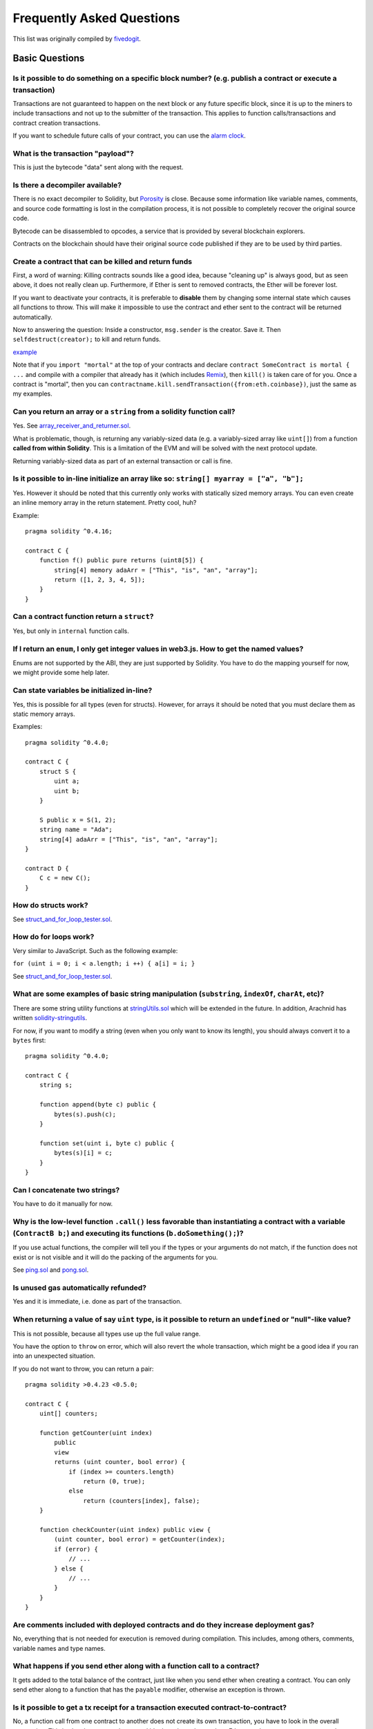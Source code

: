 ###########################
Frequently Asked Questions
###########################

This list was originally compiled by `fivedogit <mailto:fivedogit@gmail.com>`_.


***************
Basic Questions
***************

Is it possible to do something on a specific block number? (e.g. publish a contract or execute a transaction)
=============================================================================================================

Transactions are not guaranteed to happen on the next block or any future
specific block, since it is up to the miners to include transactions and not up
to the submitter of the transaction. This applies to function calls/transactions and contract
creation transactions.

If you want to schedule future calls of your contract, you can use the
`alarm clock <http://www.ethereum-alarm-clock.com/>`_.

What is the transaction "payload"?
==================================

This is just the bytecode "data" sent along with the request.

Is there a decompiler available?
================================

There is no exact decompiler to Solidity, but
`Porosity <https://github.com/comaeio/porosity>`_ is close.
Because some information like variable names, comments, and
source code formatting is lost in the compilation process,
it is not possible to completely recover the original source code.

Bytecode can be disassembled to opcodes, a service that is provided by
several blockchain explorers.

Contracts on the blockchain should have their original source
code published if they are to be used by third parties.

Create a contract that can be killed and return funds
=====================================================

First, a word of warning: Killing contracts sounds like a good idea, because "cleaning up"
is always good, but as seen above, it does not really clean up. Furthermore,
if Ether is sent to removed contracts, the Ether will be forever lost.

If you want to deactivate your contracts, it is preferable to **disable** them by changing some
internal state which causes all functions to throw. This will make it impossible
to use the contract and ether sent to the contract will be returned automatically.

Now to answering the question: Inside a constructor, ``msg.sender`` is the
creator. Save it. Then ``selfdestruct(creator);`` to kill and return funds.

`example <https://github.com/fivedogit/solidity-baby-steps/blob/master/contracts/05_greeter.sol>`_

Note that if you ``import "mortal"`` at the top of your contracts and declare
``contract SomeContract is mortal { ...`` and compile with a compiler that already
has it (which includes `Remix <https://remix.ethereum.org/>`_), then
``kill()`` is taken care of for you. Once a contract is "mortal", then you can
``contractname.kill.sendTransaction({from:eth.coinbase})``, just the same as my
examples.

Can you return an array or a ``string`` from a solidity function call?
======================================================================

Yes. See `array_receiver_and_returner.sol <https://github.com/fivedogit/solidity-baby-steps/blob/master/contracts/60_array_receiver_and_returner.sol>`_.

What is problematic, though, is returning any variably-sized data (e.g. a
variably-sized array like ``uint[]``) from a function **called from within Solidity**.
This is a limitation of the EVM and will be solved with the next protocol update.

Returning variably-sized data as part of an external transaction or call is fine.

Is it possible to in-line initialize an array like so: ``string[] myarray = ["a", "b"];``
=========================================================================================

Yes. However it should be noted that this currently only works with statically sized memory arrays. You can even create an inline memory
array in the return statement. Pretty cool, huh?

Example::

    pragma solidity ^0.4.16;

    contract C {
        function f() public pure returns (uint8[5]) {
            string[4] memory adaArr = ["This", "is", "an", "array"];
            return ([1, 2, 3, 4, 5]);
        }
    }

Can a contract function return a ``struct``?
============================================

Yes, but only in ``internal`` function calls.

If I return an ``enum``, I only get integer values in web3.js. How to get the named values?
===========================================================================================

Enums are not supported by the ABI, they are just supported by Solidity.
You have to do the mapping yourself for now, we might provide some help
later.

Can state variables be initialized in-line?
===========================================

Yes, this is possible for all types (even for structs). However, for arrays it
should be noted that you must declare them as static memory arrays.

Examples::

    pragma solidity ^0.4.0;

    contract C {
        struct S {
            uint a;
            uint b;
        }

        S public x = S(1, 2);
        string name = "Ada";
        string[4] adaArr = ["This", "is", "an", "array"];
    }

    contract D {
        C c = new C();
    }

How do structs work?
====================

See `struct_and_for_loop_tester.sol <https://github.com/fivedogit/solidity-baby-steps/blob/master/contracts/65_struct_and_for_loop_tester.sol>`_.

How do for loops work?
======================

Very similar to JavaScript. Such as the following example:

``for (uint i = 0; i < a.length; i ++) { a[i] = i; }``

See `struct_and_for_loop_tester.sol <https://github.com/fivedogit/solidity-baby-steps/blob/master/contracts/65_struct_and_for_loop_tester.sol>`_.

What are some examples of basic string manipulation (``substring``, ``indexOf``, ``charAt``, etc)?
==================================================================================================

There are some string utility functions at `stringUtils.sol <https://github.com/ethereum/dapp-bin/blob/master/library/stringUtils.sol>`_
which will be extended in the future. In addition, Arachnid has written `solidity-stringutils <https://github.com/Arachnid/solidity-stringutils>`_.

For now, if you want to modify a string (even when you only want to know its length),
you should always convert it to a ``bytes`` first::

    pragma solidity ^0.4.0;

    contract C {
        string s;

        function append(byte c) public {
            bytes(s).push(c);
        }

        function set(uint i, byte c) public {
            bytes(s)[i] = c;
        }
    }


Can I concatenate two strings?
==============================

You have to do it manually for now.

Why is the low-level function ``.call()`` less favorable than instantiating a contract with a variable (``ContractB b;``) and executing its functions (``b.doSomething();``)?
=============================================================================================================================================================================

If you use actual functions, the compiler will tell you if the types
or your arguments do not match, if the function does not exist
or is not visible and it will do the packing of the
arguments for you.

See `ping.sol <https://github.com/fivedogit/solidity-baby-steps/blob/master/contracts/45_ping.sol>`_ and
`pong.sol <https://github.com/fivedogit/solidity-baby-steps/blob/master/contracts/45_pong.sol>`_.

Is unused gas automatically refunded?
=====================================

Yes and it is immediate, i.e. done as part of the transaction.

When returning a value of say ``uint`` type, is it possible to return an ``undefined`` or "null"-like value?
============================================================================================================

This is not possible, because all types use up the full value range.

You have the option to ``throw`` on error, which will also revert the whole
transaction, which might be a good idea if you ran into an unexpected
situation.

If you do not want to throw, you can return a pair::

    pragma solidity >0.4.23 <0.5.0;

    contract C {
        uint[] counters;

        function getCounter(uint index)
            public
            view
            returns (uint counter, bool error) {
                if (index >= counters.length)
                    return (0, true);
                else
                    return (counters[index], false);
        }

        function checkCounter(uint index) public view {
            (uint counter, bool error) = getCounter(index);
            if (error) {
                // ...
            } else {
                // ...
            }
        }
    }


Are comments included with deployed contracts and do they increase deployment gas?
==================================================================================

No, everything that is not needed for execution is removed during compilation.
This includes, among others, comments, variable names and type names.

What happens if you send ether along with a function call to a contract?
========================================================================

It gets added to the total balance of the contract, just like when you send ether when creating a contract.
You can only send ether along to a function that has the ``payable`` modifier,
otherwise an exception is thrown.

Is it possible to get a tx receipt for a transaction executed contract-to-contract?
===================================================================================

No, a function call from one contract to another does not create its own transaction,
you have to look in the overall transaction. This is also the reason why several
block explorer do not show Ether sent between contracts correctly.

What is the ``memory`` keyword? What does it do?
================================================

The Ethereum Virtual Machine has three areas where it can store items.

The first is "storage", where all the contract state variables reside.
Every contract has its own storage and it is persistent between function calls
and quite expensive to use.

The second is "memory", this is used to hold temporary values. It
is erased between (external) function calls and is cheaper to use.

The third one is the stack, which is used to hold small local variables.
It is almost free to use, but can only hold a limited amount of values.

For almost all types, you cannot specify where they should be stored, because
they are copied every time they are used.

The types where the so-called storage location is important are structs
and arrays. If you e.g. pass such variables in function calls, their
data is not copied if it can stay in memory or stay in storage.
This means that you can modify their content in the called function
and these modifications will still be visible in the caller.

There are defaults for the storage location depending on which type
of variable it concerns:

* state variables are always in storage
* function arguments are in memory by default
* local variables of struct, array or mapping type reference storage by default
* local variables of value type (i.e. neither array, nor struct nor mapping) are stored in the stack

Example::

    pragma solidity ^0.4.0;

    contract C {
        uint[] data1;
        uint[] data2;

        function appendOne() public {
            append(data1);
        }

        function appendTwo() public {
            append(data2);
        }

        function append(uint[] storage d) internal {
            d.push(1);
        }
    }

The function ``append`` can work both on ``data1`` and ``data2`` and its modifications will be
stored permanently. If you remove the ``storage`` keyword, the default
is to use ``memory`` for function arguments. This has the effect that
at the point where ``append(data1)`` or ``append(data2)`` is called, an
independent copy of the state variable is created in memory and
``append`` operates on this copy (which does not support ``.push`` - but that
is another issue). The modifications to this independent copy do not
carry back to ``data1`` or ``data2``.

.. warning::
    Prior to version 0.5.0, a common mistake was to declare a local variable and assume that it will
    be created in memory, although it will be created in storage. Using such a variable without initializing
    it could lead to unexpected behavior. Starting from 0.5.0, however, storage variables have to be initialized,
    which should prevent these kinds of mistakes.

******************
Advanced Questions
******************

How do you get a random number in a contract? (Implement a self-returning gambling contract.)
=============================================================================================

Getting randomness right is often the crucial part in a crypto project and
most failures result from bad random number generators.

If you do not want it to be safe, you build something similar to the `coin flipper <https://github.com/fivedogit/solidity-baby-steps/blob/master/contracts/35_coin_flipper.sol>`_
but otherwise, rather use a contract that supplies randomness, like the `RANDAO <https://github.com/randao/randao>`_.

Get return value from non-constant function from another contract
=================================================================

The key point is that the calling contract needs to know about the function it intends to call.

See `ping.sol <https://github.com/fivedogit/solidity-baby-steps/blob/master/contracts/45_ping.sol>`_
and `pong.sol <https://github.com/fivedogit/solidity-baby-steps/blob/master/contracts/45_pong.sol>`_.

How do you create 2-dimensional arrays?
=======================================

See `2D_array.sol <https://github.com/fivedogit/solidity-baby-steps/blob/master/contracts/55_2D_array.sol>`_.

Note that filling a 10x10 square of ``uint8`` + contract creation took more than ``800,000``
gas at the time of this writing. 17x17 took ``2,000,000`` gas. With the limit at
3.14 million... well, there’s a pretty low ceiling for what you can create right
now.

Note that merely "creating" the array is free, the costs are in filling it.

Note2: Optimizing storage access can pull the gas costs down considerably, because
32 ``uint8`` values can be stored in a single slot. The problem is that these optimizations
currently do not work across loops and also have a problem with bounds checking.
You might get much better results in the future, though.

What happens to a ``struct``'s mapping when copying over a ``struct``?
======================================================================

This is a very interesting question. Suppose that we have a contract field set up like such::

    struct User {
        mapping(string => string) comments;
    }

    function somefunction public {
       User user1;
       user1.comments["Hello"] = "World";
       User user2 = user1;
    }

In this case, the mapping of the struct being copied over into the userList is ignored as there is no "list of mapped keys".
Therefore it is not possible to find out which values should be copied over.

How do I initialize a contract with only a specific amount of wei?
==================================================================

Currently the approach is a little ugly, but there is little that can be done to improve it.
In the case of a ``contract A`` calling a new instance of ``contract B``, parentheses have to be used around
``new B`` because ``B.value`` would refer to a member of ``B`` called ``value``.
You will need to make sure that you have both contracts aware of each other's presence and that ``contract B`` has a ``payable`` constructor.
In this example::

    pragma solidity >0.4.24;

    contract B {
        constructor() public payable {}
    }

    contract A {
        address child;

        function test() public {
            child = (new B).value(10)(); //construct a new B with 10 wei
        }
    }

Can a contract function accept a two-dimensional array?
=======================================================

This is not yet implemented for external calls and dynamic arrays -
you can only use one level of dynamic arrays.

What is the relationship between ``bytes32`` and ``string``? Why is it that ``bytes32 somevar = "stringliteral";`` works and what does the saved 32-byte hex value mean?
========================================================================================================================================================================

The type ``bytes32`` can hold 32 (raw) bytes. In the assignment ``bytes32 samevar = "stringliteral";``,
the string literal is interpreted in its raw byte form and if you inspect ``somevar`` and
see a 32-byte hex value, this is just ``"stringliteral"`` in hex.

The type ``bytes`` is similar, only that it can change its length.

Finally, ``string`` is basically identical to ``bytes`` only that it is assumed
to hold the UTF-8 encoding of a real string. Since ``string`` stores the
data in UTF-8 encoding it is quite expensive to compute the number of
characters in the string (the encoding of some characters takes more
than a single byte). Because of that, ``string s; s.length`` is not yet
supported and not even index access ``s[2]``. But if you want to access
the low-level byte encoding of the string, you can use
``bytes(s).length`` and ``bytes(s)[2]`` which will result in the number
of bytes in the UTF-8 encoding of the string (not the number of
characters) and the second byte (not character) of the UTF-8 encoded
string, respectively.


Can a contract pass an array (static size) or string or ``bytes`` (dynamic size) to another contract?
=====================================================================================================

Sure. Take care that if you cross the memory / storage boundary,
independent copies will be created::

    pragma solidity ^0.4.16;

    contract C {
        uint[20] x;

        function f() public {
            g(x);
            h(x);
        }

        function g(uint[20] y) internal pure {
            y[2] = 3;
        }

        function h(uint[20] storage y) internal {
            y[3] = 4;
        }
    }

The call to ``g(x)`` will not have an effect on ``x`` because it needs
to create an independent copy of the storage value in memory
(the default storage location is memory). On the other hand,
``h(x)`` successfully modifies ``x`` because only a reference
and not a copy is passed.

Sometimes, when I try to change the length of an array with ex: ``arrayname.length = 7;`` I get a compiler error ``Value must be an lvalue``. Why?
==================================================================================================================================================

You can resize a dynamic array in storage (i.e. an array declared at the
contract level) with ``arrayname.length = <some new length>;``. If you get the
"lvalue" error, you are probably doing one of two things wrong.

1. You might be trying to resize an array in "memory", or

2. You might be trying to resize a non-dynamic array.

::

    // This will not compile

    pragma solidity ^0.4.18;

    contract C {
        int8[] dynamicStorageArray;
        int8[5] fixedStorageArray;

        function f() {
            int8[] memory memArr;        // Case 1
            memArr.length++;             // illegal

            int8[5] storage storageArr = fixedStorageArray;   // Case 2
            storageArr.length++;                             // illegal

            int8[] storage storageArr2 = dynamicStorageArray;
            storageArr2.length++;                     // legal


        }
    }

**Important note:** In Solidity, array dimensions are declared backwards from the way you
might be used to declaring them in C or Java, but they are access as in
C or Java.

For example, ``int8[][5] somearray;`` are 5 dynamic ``int8`` arrays.

The reason for this is that ``T[5]`` is always an array of 5 ``T``'s,
no matter whether ``T`` itself is an array or not (this is not the
case in C or Java).

Is it possible to return an array of strings (``string[]``) from a Solidity function?
=====================================================================================

Not yet, as this requires two levels of dynamic arrays (``string`` is a dynamic array itself).

What does the following strange check do in the Custom Token contract?
======================================================================

::

    require((balanceOf[_to] + _value) >= balanceOf[_to]);

Integers in Solidity (and most other machine-related programming languages) are restricted to a certain range.
For ``uint256``, this is ``0`` up to ``2**256 - 1``. If the result of some operation on those numbers
does not fit inside this range, it is truncated. These truncations can have
`serious consequences <https://en.bitcoin.it/wiki/Value_overflow_incident>`_, so code like the one
above is necessary to avoid certain attacks.


More Questions?
===============

If you have more questions or your question is not answered here, please talk to us on
`gitter <https://gitter.im/ethereum/solidity>`_ or file an `issue <https://github.com/ethereum/solidity/issues>`_.
